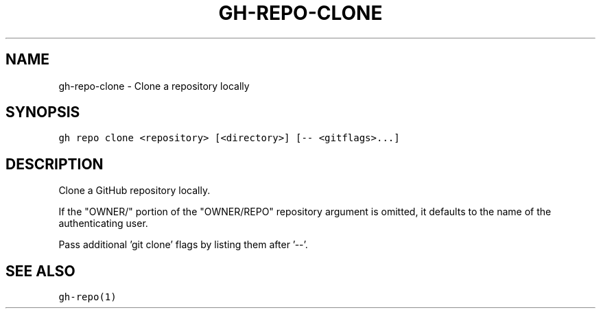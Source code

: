 .nh
.TH "GH-REPO-CLONE" "1" "Mar 2022" "GitHub CLI 2.7.0" "GitHub CLI manual"

.SH NAME
.PP
gh-repo-clone - Clone a repository locally


.SH SYNOPSIS
.PP
\fB\fCgh repo clone <repository> [<directory>] [-- <gitflags>...]\fR


.SH DESCRIPTION
.PP
Clone a GitHub repository locally.

.PP
If the "OWNER/" portion of the "OWNER/REPO" repository argument is omitted, it
defaults to the name of the authenticating user.

.PP
Pass additional 'git clone' flags by listing them after '--'.


.SH SEE ALSO
.PP
\fB\fCgh-repo(1)\fR

